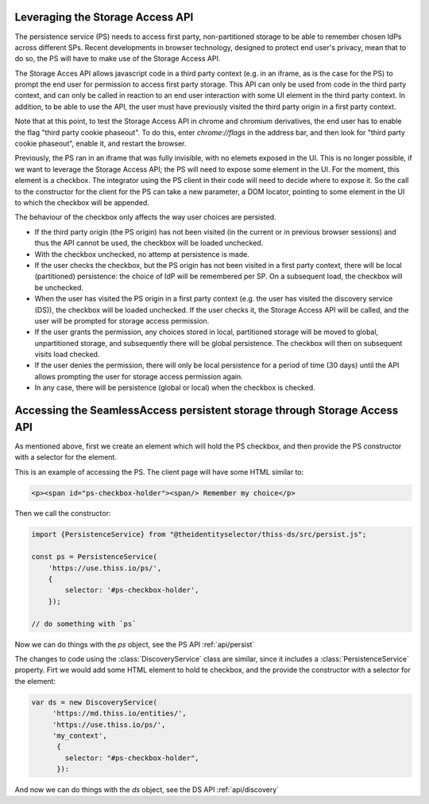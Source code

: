 Leveraging the Storage Access API
=================================

The persistence service (PS) needs to access first party, non-partitioned storage to be able to remember chosen IdPs across different SPs.
Recent developments in browser technology, designed to protect end user's privacy,
mean that to do so, the PS will have to make use of the Storage Access API.

The Storage Acces API allows javascript code in a third party context (e.g. in an iframe, as is the case for the PS)
to prompt the end user for permission to access first party storage. This API can only be used from code in the third party context,
and can only be called in reaction to an end user interaction with some UI element in the third party context.
In addition, to be able to use the API, the user must have previously visited the third party origin in a first party context.

Note that at this point, to test the Storage Access API in chrome and chromium derivatives, the end user has to enable the flag
"third party cookie phaseout". To do this, enter `chrome://flags` in the address bar, and then look for "third party cookie phaseout",
enable it, and restart the browser.

Previously, the PS ran in an iframe that was fully invisible, with no elemets exposed in the UI.
This is no longer possible, if we want to leverage the Storage Access API; the PS will need to expose some element in the UI.
For the moment, this element is a checkbox. The integrator using the PS client in their code will need to decide where to expose it.
So the call to the constructor for the client for the PS can take a new parameter, a DOM locator, pointing to some element
in the UI to which the checkbox will be appended.

The behaviour of the checkbox only affects the way user choices are persisted.

- If the third party origin (the PS origin) has not been visited (in the current or in previous browser sessions) and thus the API cannot be used, the checkbox will be loaded unchecked.
- With the checkbox unchecked, no attemp at persistence is made.
- If the user checks the checkbox, but the PS origin has not been visited in a first party context, there will be local (partitioned) persistence: the choice of IdP will be remembered per SP. On a subsequent load, the checkbox will be unchecked.
- When the user has visited the PS origin in a first party context (e.g. the user has visited the discovery service (DS)), the checkbox will be loaded unchecked. If the user checks it, the Storage Access API will be called, and the user will be prompted for storage access permission.
- If the user grants the permission, any choices stored in local, partitioned storage will be moved to global, unpartitioned storage, and subsequently there will be global persistence. The checkbox will then on subsequent visits load checked.
- If the user denies the permission, there will only be local persistence for a period of time (30 days) until the API allows prompting the user for storage access permission again.
- In any case, there will be persistence (global or local) when the checkbox is checked.

Accessing the SeamlessAccess persistent storage through Storage Access API
==========================================================================

As mentioned above, first we create an element which will hold the PS checkbox, and then provide the PS constructor with a selector for the element.

This is an example of accessing the PS. The client page will have some HTML similar to:

.. code-block:: html

    <p><span id="ps-checkbox-holder"><span/> Remember my choice</p>

Then we call the constructor:

.. code-block:: js

    import {PersistenceService} from "@theidentityselector/thiss-ds/src/persist.js";

    const ps = PersistenceService(
        'https://use.thiss.io/ps/',
        {
            selector: '#ps-checkbox-holder',
        });

    // do something with `ps`

Now we can do things with the `ps` object, see the PS API :ref:`api/persist`

The changes to code using the :class:`DiscoveryService` class are similar, since it includes a :class:`PersistenceService` property.
Firt we would add some HTML element to hold te checkbox, and the provide the constructor with a selector for the element:

.. code-block:: js

  var ds = new DiscoveryService(
       'https://md.thiss.io/entities/', 
       'https://use.thiss.io/ps/', 
       'my_context',
        {
          selector: "#ps-checkbox-holder",
        }):

And now we can do things with the `ds` object, see the DS API :ref:`api/discovery`
